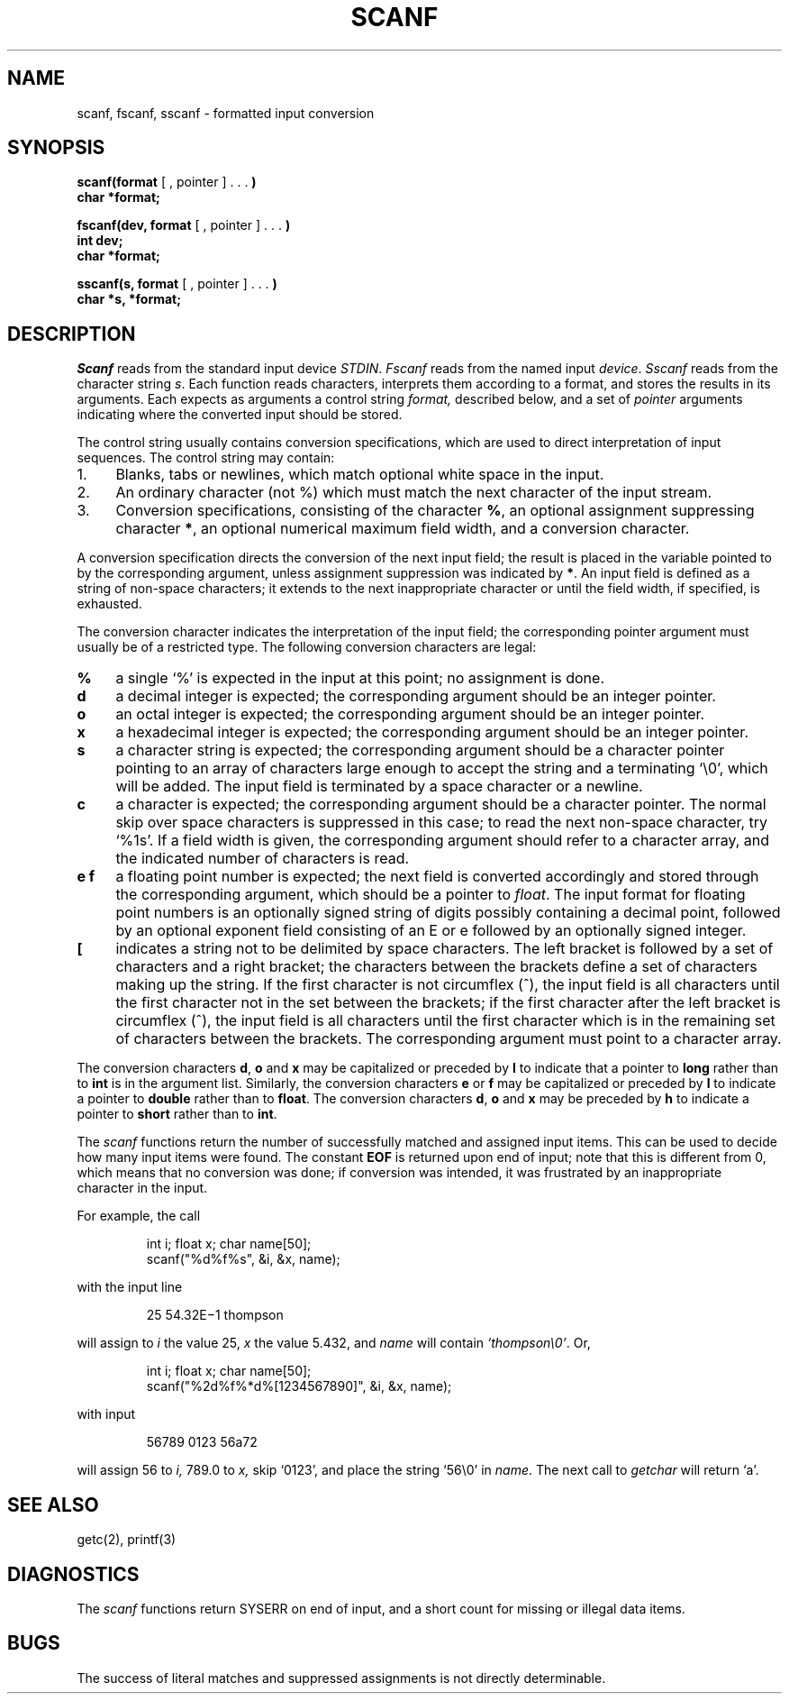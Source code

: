 .TH SCANF 3
.SH NAME
scanf, fscanf, sscanf \- formatted input conversion
.SH SYNOPSIS
.B scanf(format
[ , pointer ] . . .
.B )
.br
.B char *format;
.PP
.B fscanf(dev, format
[ , pointer ] . . .
.B )
.br
.B int
.B dev;
.br
.B char *format;
.PP
.B sscanf(s, format
[ , pointer ] . . .
.B )
.br
.B char *s, *format;
.SH DESCRIPTION
.I Scanf
reads from the standard input device
.IR STDIN .
.I Fscanf
reads from the named input
.IR device .
.I Sscanf
reads from the character string
.IR s .
Each function reads characters, interprets
them according to a format, and stores the results in its arguments.
Each expects as arguments
a control string
.I format,
described below,
and a set of
.I pointer
arguments
indicating where the converted input should be stored.
.PP
The
control string
usually contains
conversion specifications, which are used to direct interpretation
of input sequences.
The control string may contain:
.TP 4
1.
Blanks, tabs or newlines,
which match optional white space in the input.
.TP 4
2.
An ordinary character (not %) which must match
the next character of the input stream.
.TP 4
3.
Conversion specifications, consisting of the
character
.BR % ,
an optional assignment suppressing character
.BR * ,
an optional numerical maximum field width, and a conversion
character.
.PP
A conversion specification directs the conversion of the
next input field; the result
is placed in the variable pointed to by the corresponding argument,
unless assignment suppression was
indicated by
.BR * .
An input field is defined as a string of non-space characters;
it extends to the next inappropriate character or until the field
width, if specified, is exhausted.
.PP
The conversion character indicates the interpretation of the
input field; the corresponding pointer argument must
usually be of a restricted type.
The following conversion characters are legal:
.TP 4
.B  %
a single `%' is expected
in the input at this point;
no assignment is done.
.TP 4
.B  d
a decimal integer is expected;
the corresponding argument should be an integer pointer.
.TP 4
.B  o
an octal integer is expected;
the corresponding argument should be an integer pointer.
.TP 4
.B  x
a hexadecimal integer is expected;
the corresponding argument should be an integer pointer.
.ti -0.2i
.TP 4
.B  s
a character string is expected;
the corresponding argument should be a character pointer
pointing to an array of characters large enough to accept the
string and a terminating `\e0', which will be added.
The input field is terminated by a space character
or a newline.
.TP 4
.B  c
a character is expected; the
corresponding argument should be a character pointer.
The normal skip over space characters is suppressed
in this case;
to read the next non-space character, try
`%1s'.
If a field width is given, the corresponding argument
should refer to a character array, and the
indicated number of characters is read.
.TP 4
.B e\ f
a
floating point number is expected;
the next field is converted accordingly and stored through the
corresponding argument, which should be a pointer to
.IR float .
The input format for
floating point numbers is
an optionally signed
string of digits
possibly containing a decimal point, followed by an optional
exponent field consisting of an E or e followed by an optionally signed integer.
.TP 4
.B  [
indicates a string not to be delimited by space characters.
The left bracket is followed by a set of characters and a right
bracket; the characters between the brackets define a set
of characters making up the string.
If the first character
is not circumflex (\|^\|), the input field
is all characters until the first character not in the set between
the brackets; if the first character
after the left bracket is circumflex (\|^\|),
the input field is all characters
until the first character which is in the remaining set of characters
between the brackets.
The corresponding argument must point to a character array.
.PP
The conversion characters
.BR d ,
.B o
and
.B x
may be capitalized or preceded by
.B l
to indicate that a pointer to
.B long
rather than to
.B int
is in the argument list.
Similarly, the conversion characters
.B e
or
.B f
may be capitalized or
preceded by
.B l
to indicate a pointer to 
.B double
rather than to 
.BR float .
The conversion characters
.BR d ,
.B o
and
.B x
may be preceded by
.B h
to indicate a pointer to
.B short
rather than to
.BR int .
.PP
The
.I scanf
functions return the number of successfully matched and assigned input
items.
This can be used to decide how many input items were found.
The constant
.B EOF
is returned upon end of input; note that this is different
from 0, which means that no conversion was done;
if conversion was intended, it was frustrated by an
inappropriate character in the input.
.PP
For example, the call
.IP
int i; float x; char name[50];
.br
scanf("%d%f%s", &i, &x, name);
.PP
with the input line
.IP
25   54.32E\(mi1  thompson
.PP
will assign to
.I i
the value
25,
.I x
the value 5.432, and
.I name
will contain
.IR `thompson\e0' .
Or,
.IP
int i; float x; char name[50];
.br
scanf("%2d%f%*d%[1234567890]", &i, &x, name);
.PP
with input
.IP
56789 0123 56a72
.PP
will assign 56 to
.I i,
789.0 to
.I x,
skip `0123',
and place the string `56\e0' in
.IR name .
The next call to
.I getchar
will return `a'.
.SH "SEE ALSO"
getc(2), printf(3)
.SH DIAGNOSTICS
The 
.I scanf
functions return SYSERR on end of input,
and a short count for missing or illegal data items.
.SH BUGS
The success of literal matches and suppressed
assignments is not directly
determinable.
